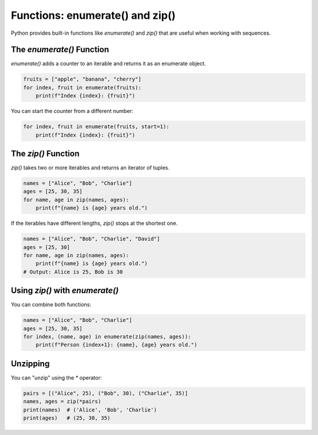 .. _advanced_enumerate_zip:

Functions: enumerate() and zip()
================================

Python provides built-in functions like `enumerate()` and `zip()` that are useful when working with sequences.

The `enumerate()` Function
--------------------------

`enumerate()` adds a counter to an iterable and returns it as an enumerate object.

.. code-block:: python

   fruits = ["apple", "banana", "cherry"]
   for index, fruit in enumerate(fruits):
       print(f"Index {index}: {fruit}")

You can start the counter from a different number:

.. code-block:: python

   for index, fruit in enumerate(fruits, start=1):
       print(f"Index {index}: {fruit}")

The `zip()` Function
--------------------

`zip()` takes two or more iterables and returns an iterator of tuples.

.. code-block:: python

   names = ["Alice", "Bob", "Charlie"]
   ages = [25, 30, 35]
   for name, age in zip(names, ages):
       print(f"{name} is {age} years old.")

If the iterables have different lengths, `zip()` stops at the shortest one.

.. code-block:: python

   names = ["Alice", "Bob", "Charlie", "David"]
   ages = [25, 30]
   for name, age in zip(names, ages):
       print(f"{name} is {age} years old.")
   # Output: Alice is 25, Bob is 30

Using `zip()` with `enumerate()`
---------------------------------

You can combine both functions:

.. code-block:: python

   names = ["Alice", "Bob", "Charlie"]
   ages = [25, 30, 35]
   for index, (name, age) in enumerate(zip(names, ages)):
       print(f"Person {index+1}: {name}, {age} years old.")

Unzipping
---------

You can "unzip" using the `*` operator:

.. code-block:: python

   pairs = [("Alice", 25), ("Bob", 30), ("Charlie", 35)]
   names, ages = zip(*pairs)
   print(names)  # ('Alice', 'Bob', 'Charlie')
   print(ages)   # (25, 30, 35)